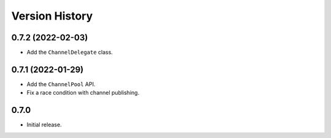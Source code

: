 .. _history:

Version History
===============

0.7.2 (2022-02-03)
------------------

- Add the ``ChannelDelegate`` class.

0.7.1 (2022-01-29)
------------------

- Add the ``ChannelPool`` API.

- Fix a race condition with channel publishing.

0.7.0
-----

- Initial release.
